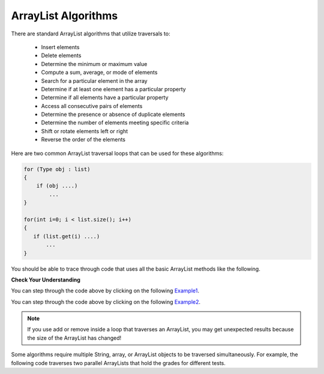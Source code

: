 .. qnum::
   :prefix: 8-4-
   :start: 1

.. |CodingEx| image:: ../../_static/codingExercise.png
    :width: 30px
    :align: middle
    :alt: coding exercise


.. |Exercise| image:: ../../_static/exercise.png
    :width: 35
    :align: middle
    :alt: exercise


.. |Groupwork| image:: ../../_static/groupwork.png
    :width: 35
    :align: middle
    :alt: groupwork

ArrayList Algorithms
=====================

There are standard ArrayList algorithms that utilize traversals to:

  - Insert elements
  - Delete elements
  - Determine the minimum or maximum value
  - Compute a sum, average, or mode of elements
  - Search for a particular element in the array
  - Determine if at least one element has a particular property
  - Determine if all elements have a particular property
  - Access all consecutive pairs of elements
  - Determine the presence or absence of duplicate elements
  - Determine the number of elements meeting specific criteria
  - Shift or rotate elements left or right
  - Reverse the order of the elements

Here are two common ArrayList traversal loops that can be used for these algorithms:

.. code-block:: java


  for (Type obj : list)
  {
      if (obj ....)
          ...
  }

  for(int i=0; i < list.size(); i++)
  {
     if (list.get(i) ....)
         ...
  }



You should be able to trace through code that uses all the basic ArrayList methods like the following.

|Exercise| **Check Your Understanding**

.. mchoice:: qListRem3
   :answer_a: [1, 2, 3, 4, 5]
   :answer_b: [1, 2, 4, 5, 6]
   :answer_c: [1, 2, 5, 4, 6]
   :answer_d: [1, 5, 2, 4, 6]
   :correct: d
   :feedback_a: The <code>set</code> will replace the 3 at index 2 so this isn't correct.
   :feedback_b: The <code>add</code> with an index of 1 and a value of 5 adds the 5 at index 1 not 3. Remember that the first index is 0.
   :feedback_c: The <code>set</code> will change the item at index 2 to 4.  The <code>add</code> of 5 at index 1 will move everything else to the right and insert 5.  The last <code>add</code> will be at the end of the list.
   :feedback_d: <code>add</code> without an index adds at the end, <code>set</code> will replace the item at that index, <code>add</code> with an index will move all current values at that index or beyond to the right.

   What will print when the following code executes?

   .. code-block:: java

      List<Integer> numList = new ArrayList<Integer>();
      numList.add(new Integer(1));
      numList.add(new Integer(2));
      numList.add(new Integer(3));
      numList.set(2,new Integer(4));
      numList.add(1, new Integer(5));
      numList.add(new Integer(6));
      System.out.println(numList);

You can step through the code above by clicking on the following `Example1 <http://cscircles.cemc.uwaterloo.ca/java_visualize/#code=import+java.util.*%3B%0A%0Apublic+class+ClassNameHere+%7B%0A+++public+static+void+main(String%5B%5D+args)+%7B%0A++++++%0A++++++List%3CInteger%3E+list1+%3D+new+ArrayList%3CInteger%3E()%3B%0A++++++list1.add(new+Integer(1))%3B%0A++++++System.out.println(list1)%3B%0A++++++list1.add(new+Integer(2))%3B%0A++++++System.out.println(list1)%3B%0A++++++list1.add(new+Integer(3))%3B%0A++++++System.out.println(list1)%3B%0A++++++list1.set(2,+new+Integer(4))%3B%0A++++++System.out.println(list1)%3B%0A++++++list1.add(1,+new+Integer(5))%3B%0A++++++System.out.println(list1)%3B%0A++++++list1.add(new+Integer(6))%3B%0A++++++System.out.println(list1)%3B%0A++++++%0A+++%7D%0A%7D&mode=display&curInstr=0>`_.

.. mchoice:: qListRem4
   :answer_a: [2, 3]
   :answer_b: [1, 2, 3]
   :answer_c: [1, 2]
   :answer_d: [1, 3]
   :correct: d
   :feedback_a: The <code>remove</code> will remove the item at the given index.
   :feedback_b: The item at index 1 will be removed and all the other values shifted left.
   :feedback_c: The 3 is at index 2.  The item at index 1 will be removed.
   :feedback_d: The item at index 1 is removed and the 3 is moved left.

   What will print when the following code executes?

   .. code-block:: java

      List<Integer> list1 = new ArrayList<Integer>();
      list1.add(new Integer(1));
      list1.add(new Integer(2));
      list1.add(new Integer(3));
      list1.remove(1);
      System.out.println(list1);

You can step through the code above by clicking on the following `Example2 <http://cscircles.cemc.uwaterloo.ca/java_visualize/#code=import+java.util.*%3B%0A%0Apublic+class+ClassNameHere+%7B%0A+++public+static+void+main(String%5B%5D+args)+%7B%0A++++++List%3CInteger%3E+list1+%3D+new+ArrayList%3CInteger%3E()%3B%0A++++++list1.add(new+Integer(1))%3B%0A++++++System.out.println(list1)%3B%0A++++++list1.add(new+Integer(2))%3B%0A++++++System.out.println(list1)%3B%0A++++++list1.add(new+Integer(3))%3B%0A++++++System.out.println(list1)%3B%0A++++++list1.remove(1)%3B%0A++++++System.out.println(list1)%3B%0A+++%7D%0A%7D&mode=display&curInstr=0>`_.

.. activecode:: arrayListRemoveInLoop
   :language: java

   The following code is supposed to initialize the ArrayList arr to [0,1,2,3,4] and then remove every other element to get [1,3]. However, when you remove an element the size of the array changes and elements move up an index! See if you can figure out why you get the unexpected result.
   ~~~~
   import java.util.*;

   public class ArrayListLoop
   {
    public static void main(String[] args)
    {
      ArrayList<Integer> arr = new ArrayList<Integer>();
      for(int i=0; i < 5; i++)
      {
         arr.add(i);

      }
      for(int i=0; i < arr.size(); i++)
      {
         if (i % 2 == 0)
         {
            System.out.println("Removing element " + i + " : " + arr.get(i));
            arr.remove(i);
         }
      }
      System.out.println(arr);
    }
   }


.. note::

    If you use add or remove inside a loop that traverses an ArrayList, you may get unexpected results because the size of the ArrayList has changed!

Some algorithms require multiple String, array, or ArrayList objects to be traversed simultaneously. For example, the following code traverses two parallel ArrayLists that hold the grades for different tests.

.. activecode:: parallelArrayLists
   :language: java

   Demonstration of parallel ArrayLists.
   ~~~~
   import java.util.*;

    public class ParallelTests
    {
        public static void main(String[] args)
        {
            ArrayList<Integer> test1Grades = new ArrayList<Integer>();
            ArrayList<Integer> test2Grades = new ArrayList<Integer>();
            test1Grades.add(100);
            test2Grades.add(100);
            test1Grades.add(80);
            test2Grades.add(70);
            test1Grades.add(70);
            test2Grades.add(90);
            double total = 0;
            for (int i = 0; i < test1Grades.size(); i++)
            {
                total +=  test1Grades.get(i) + test2Grades.get(i);
            }
            int numberOfGrades = test1Grades.size() * 2;
            System.out.println("Average over two tests: " + total/numberOfGrades);
        }
    }



